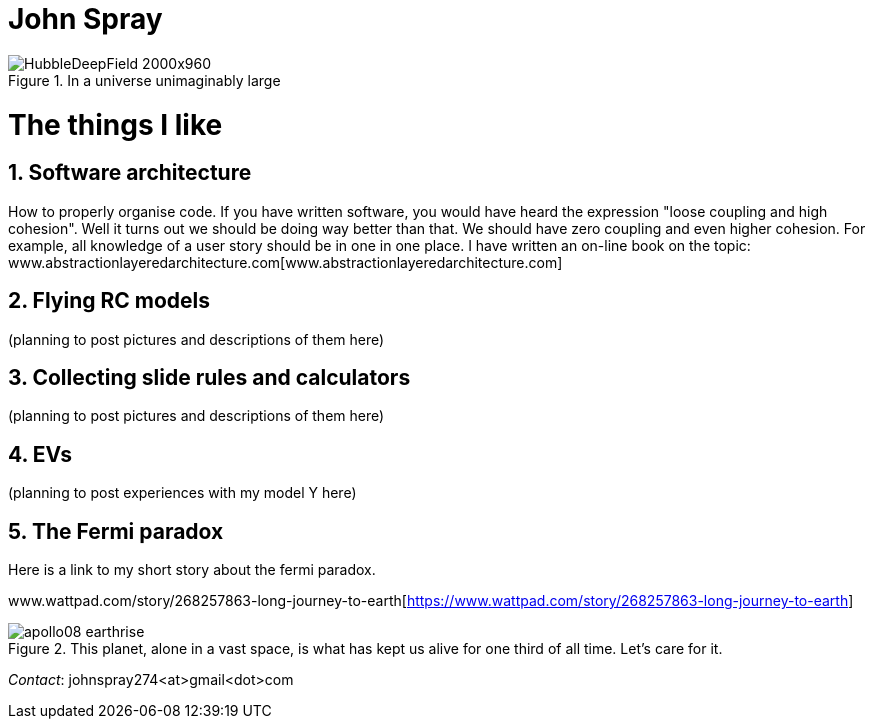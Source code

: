 :doctype: article
:encoding: utf-8
:lang: en
:imagesdir: images


= John Spray



image::HubbleDeepField_2000x960.png[,,title="In a universe unimaginably large"]

:partnums:
:sectnums:

= The things I like

== Software architecture

How to properly organise code. If you have written software, you would have heard the expression "loose coupling and high cohesion". Well it turns out we should be doing way better than that. We should have zero coupling and even higher cohesion. For example, all knowledge of a user story should be in one in one place. I have written an on-line book on the topic: www.abstractionlayeredarchitecture.com[www.abstractionlayeredarchitecture.com]

== Flying RC models 

(planning to post pictures and descriptions of them here)

== Collecting slide rules and calculators 

(planning to post pictures and descriptions of them here)

== EVs

(planning to post experiences with my model Y here)

== The Fermi paradox

Here is a link to my short story about the fermi paradox.

www.wattpad.com/story/268257863-long-journey-to-earth[https://www.wattpad.com/story/268257863-long-journey-to-earth]



image::apollo08_earthrise.jpg[,,title="This planet, alone in a vast space, is what has kept us alive for one third of all time. Let's care for it." ]

 

_Contact_: johnspray274<at>gmail<dot>com

